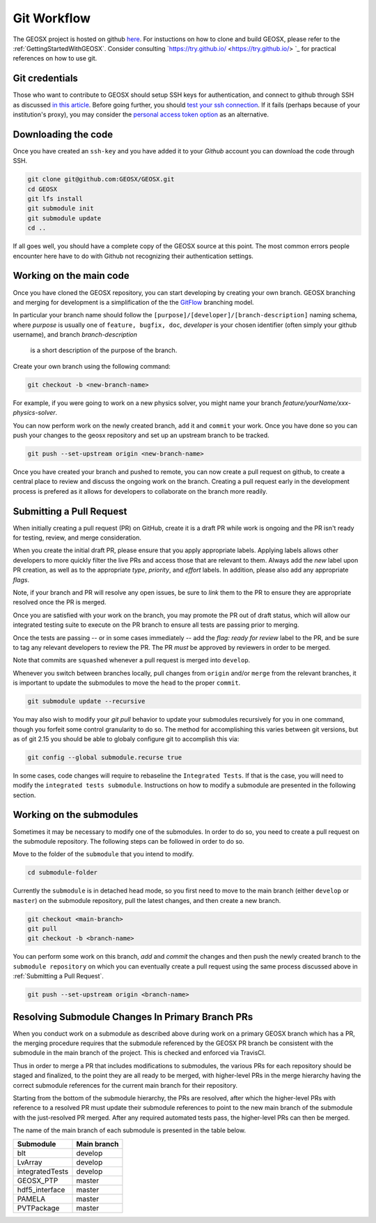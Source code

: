 .. _GitWorkflow:

**************************************
Git Workflow
**************************************

The GEOSX project is hosted on github `here <https://github.com/GEOSX>`__.
For instuctions on how to clone and build GEOSX, please refer to the :ref:`GettingStartedWithGEOSX`.
Consider consulting `https://try.github.io/ <https://try.github.io/> `_ for practical references on how to use git.

Git credentials
=======================================

Those who want to contribute to GEOSX should setup SSH keys for authentication, and connect
to github through SSH as discussed `in this article <https://help.github.com/en/github/authenticating-to-github/connecting-to-github-with-ssh>`_.
Before going further, you should `test your ssh connection <https://help.github.com/en/github/authenticating-to-github/testing-your-ssh-connection>`_.
If it fails (perhaps because of your institution's proxy),
you may consider the `personal access token option <https://help.github.com/en/github/authenticating-to-github/creating-a-personal-access-token-for-the-command-line>`_ as an alternative.

Downloading the code
=======================================

Once you have created an ``ssh-key`` and you have added it to your `Github` account you can download
the code through SSH.

.. code-block:: sh

   git clone git@github.com:GEOSX/GEOSX.git
   cd GEOSX
   git lfs install
   git submodule init
   git submodule update
   cd ..

If all goes well, you should have a complete copy of the GEOSX source at this point.
The most common errors people encounter here have to do with Github not recognizing
their authentication settings.

Working on the main code
=======================================

Once you have cloned the GEOSX repository, you can start developing by creating your
own branch. GEOSX branching and merging for development is a simplification of the the
`GitFlow <https://https://www.atlassian.com/git/tutorials/comparing-workflows/gitflow-workflow>`_ branching model.

In particular your branch name should follow the ``[purpose]/[developer]/[branch-description]``
naming schema, where `purpose` is usually one of ``feature, bugfix, doc``, `developer` is
your chosen identifier (often simply your github username), and branch `branch-description`
 is a short description of the purpose of the branch.

Create your own branch using the following command:

.. code-block:: sh

  git checkout -b <new-branch-name>

For example, if you were going to work on a new physics solver, you might name your
branch `feature/yourName/xxx-physics-solver`.

You can now perform work on the newly created branch, ``add`` it and ``commit`` your
work. Once you have done so you can push your changes to the geosx repository and
set up an upstream branch to be tracked.

.. code-block:: sh

  git push --set-upstream origin <new-branch-name>

Once you have created your branch and pushed to remote, you can now create a pull
request on github, to create a central place to review and discuss the ongoing work
on the branch. Creating a pull request early in the development process is prefered
as it allows for developers to collaborate on the branch more readily.

Submitting a Pull Request
======================================

When initially creating a pull request (PR) on GitHub, create it is a draft PR while
work is ongoing and the PR isn't ready for testing, review, and merge consideration.

When you create the initial draft PR, please ensure that you apply appropriate labels.
Applying labels allows other developers to more quickly filter the live PRs and access
those that are relevant to them. Always add the `new` label upon PR creation, as well
as to the appropriate `type`, `priority`, and  `effort` labels. In addition, please
also add any appropriate `flags`.

Note, if your branch and PR will resolve any open issues, be sure to `link` them to
the PR to ensure they are appropriate resolved once the PR is merged.

Once you are satisfied with your work on the branch, you may promote the PR out of
draft status, which will allow our integrated testing suite to execute on the PR branch
to ensure all tests are passing prior to merging.

Once the tests are passing -- or in some cases immediately -- add the `flag: ready for review`
label to the PR, and be sure to tag any relevant developers to review the PR. The PR
*must* be approved by reviewers in order to be merged.

Note that commits are ``squashed``  whenever a pull request is merged into ``develop``.


Whenever you switch between branches locally, pull changes from ``origin`` and/or
``merge`` from the relevant branches, it is important to update the submodules to
move the ``head`` to the proper ``commit``.

.. code-block:: sh

  git submodule update --recursive

You may also wish to modify your `git pull` behavior to update your submodules
recursively for you in one command, though you forfeit some control granularity
to do so. The method for accomplishing this varies between git versions, but
as of git 2.15 you should be able to globaly configure git to accomplish this via:

.. code-block:: sh

   git config --global submodule.recurse true

In some cases, code changes will require to rebaseline the ``Integrated Tests``.
If that is the case, you will need to modify the ``integrated tests submodule``.
Instructions on how to modify a submodule are presented in the following section.

Working on the submodules
=======================================

Sometimes it may be necessary to modify one of the submodules. In order to do so,
you need to create a pull request on the submodule repository. The following steps
can be followed in order to do so.

Move to the folder of the ``submodule`` that you intend to modify.

.. code-block:: sh

  cd submodule-folder

Currently the ``submodule`` is in detached head mode, so you first need to move
to the main branch (either ``develop`` or ``master``) on the
submodule repository, pull the latest changes, and then create a new branch.

.. code-block:: sh

  git checkout <main-branch>
  git pull
  git checkout -b <branch-name>

You can perform some work on this branch, `add` and `commit` the changes and then push
the newly created branch to the ``submodule repository`` on which you can eventually
create a pull request using the same process discussed above in :ref:`Submitting a Pull Request`.

.. code-block:: sh

  git push --set-upstream origin <branch-name>


Resolving Submodule Changes In Primary Branch PRs
=======================================

When you conduct work on a submodule as described above during work on a primary GEOSX
branch which has a PR, the merging procedure requires that the submodule referenced
by the GEOSX PR branch be consistent with the submodule in the main branch of the project.
This is checked and enforced via TravisCI.

Thus in order to merge a PR that includes modifications to submodules, the various PRs for
each repository should be staged and finalized, to the point they are all ready to be merged,
with higher-level PRs in the merge hierarchy having the correct submodule references for the
current main branch for their repository.

Starting from the bottom of the submodule hierarchy, the PRs are resolved, after which the
higher-level PRs with reference to a resolved PR must update their submodule references
to point to the new main branch of the submodule with the just-resolved PR merged.
After any required automated tests pass, the higher-level PRs can then be merged.

The name of the main branch of each submodule is presented in the table below.

================    ================
Submodule           Main branch
================    ================
blt                 develop
LvArray             develop
integratedTests     develop
GEOSX_PTP           master
hdf5_interface      master
PAMELA              master
PVTPackage          master
================    ================
